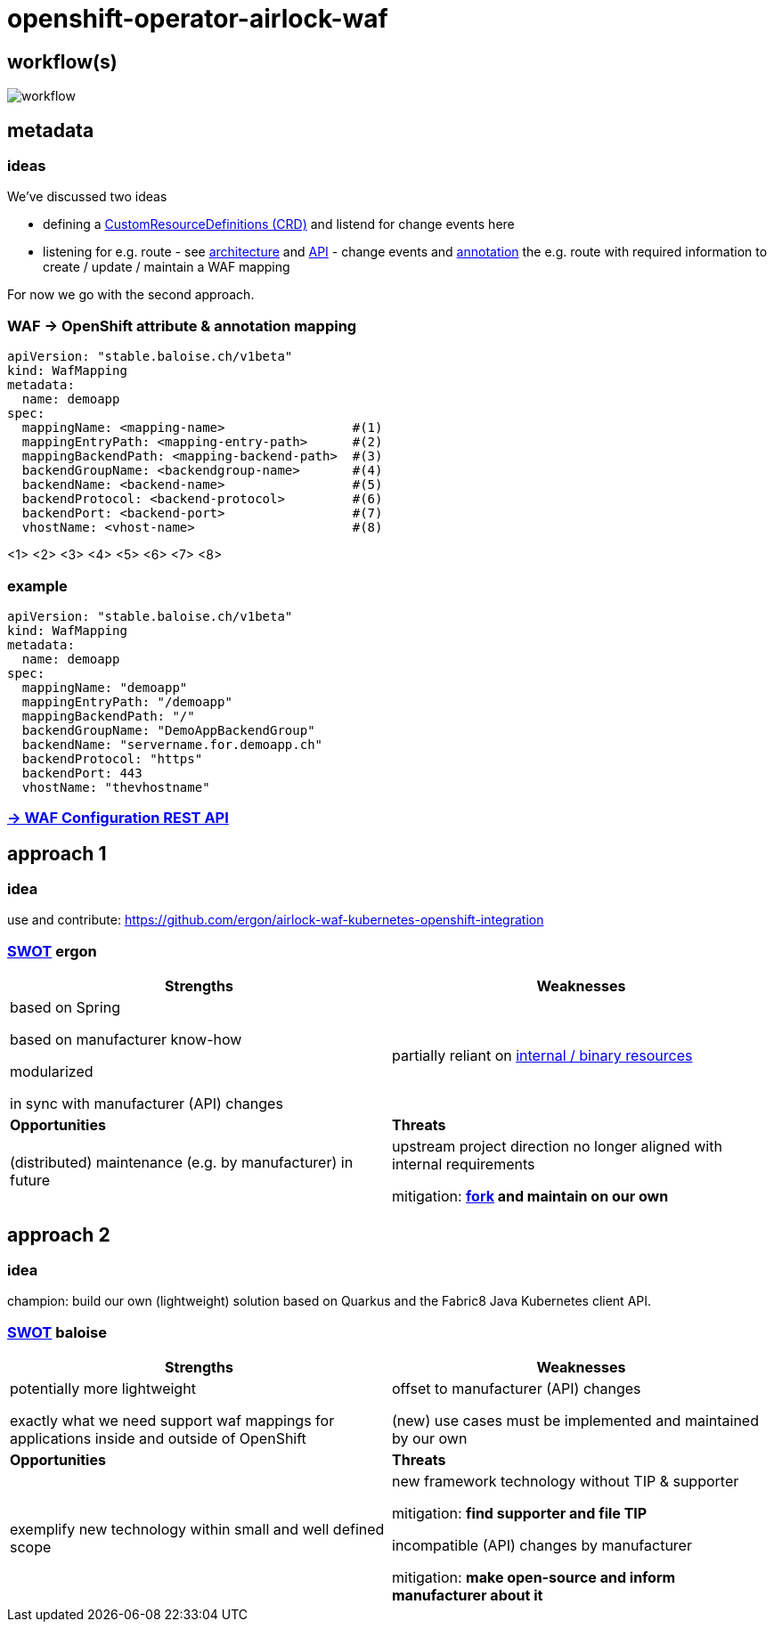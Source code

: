 = openshift-operator-airlock-waf

== workflow(s)

image::http://www.plantuml.com/plantuml/proxy?src=https://raw.github.com/baloise-incubator/openshift-operator-airlock-waf/master/workflow.puml[workflow]

== metadata

=== ideas

We've discussed two ideas

- defining a https://docs.okd.io/3.11/admin_guide/custom_resource_definitions.html[CustomResourceDefinitions (CRD)] and listend for change events here
- listening for e.g. route - see https://docs.okd.io/3.11/architecture/networking/routes.html[architecture] and https://docs.okd.io/3.11/rest_api/route_openshift_io/route-route-openshift-io-v1.html[API] - change events and https://kubernetes.io/docs/concepts/overview/working-with-objects/annotations/[annotation] the e.g. route with required information to create / update / maintain a WAF mapping

For now we go with the second approach.

=== WAF -> OpenShift attribute & annotation mapping

[source,yaml]
----
apiVersion: "stable.baloise.ch/v1beta"
kind: WafMapping
metadata:
  name: demoapp
spec:
  mappingName: <mapping-name>                 #(1)
  mappingEntryPath: <mapping-entry-path>      #(2)
  mappingBackendPath: <mapping-backend-path>  #(3)
  backendGroupName: <backendgroup-name>       #(4)
  backendName: <backend-name>                 #(5)
  backendProtocol: <backend-protocol>         #(6)
  backendPort: <backend-port>                 #(7)
  vhostName: <vhost-name>                     #(8)
----
<1> 
<2> 
<3> 
<4> 
<5> 
<6> 
<7> 
<8>

### example
[source,yaml]
----
apiVersion: "stable.baloise.ch/v1beta"
kind: WafMapping
metadata:
  name: demoapp
spec:
  mappingName: "demoapp"
  mappingEntryPath: "/demoapp"
  mappingBackendPath: "/"
  backendGroupName: "DemoAppBackendGroup"
  backendName: "servername.for.demoapp.ch"
  backendProtocol: "https"
  backendPort: 443
  vhostName: "thevhostname"
----

=== https://docs.airlock.com/gateway/7.4/rest-api/config-rest-api.html[-> WAF Configuration REST API]

== approach 1

=== idea

use and contribute: https://github.com/ergon/airlock-waf-kubernetes-openshift-integration

=== https://en.wikipedia.org/wiki/SWOT_analysis#Overview[SWOT] ergon

[cols="1,1", options="header"] 
|===
| Strengths 
| Weaknesses

| based on Spring

based on manufacturer know-how

modularized

in sync with manufacturer (API) changes

| partially reliant on https://github.com/ergon/airlock-waf-kubernetes-openshift-integration/issues/8[internal / binary resources]

| *Opportunities*
| *Threats*

| (distributed) maintenance (e.g. by manufacturer) in future
| upstream project direction no longer aligned with internal requirements

mitigation: *https://github.com/baloise-incubator/airlock-waf-kubernetes-openshift-integration[fork] and maintain on our own*
|===

== approach 2 

=== idea

champion: build our own (lightweight) solution based on Quarkus and the Fabric8 Java Kubernetes client API.

=== https://en.wikipedia.org/wiki/SWOT_analysis#Overview[SWOT] baloise

[cols="1,1", options="header"] 
|===
| Strengths 
| Weaknesses

| potentially more lightweight

exactly what we need
support waf mappings for applications inside and outside of OpenShift

| offset to manufacturer (API) changes

(new) use cases must be implemented and maintained by our own

| *Opportunities*
| *Threats*

| exemplify new technology within small and well defined scope
| new framework technology without TIP & supporter

mitigation: *find supporter and file TIP*

incompatible (API) changes by manufacturer

mitigation: *make open-source and inform manufacturer about it*

|===
